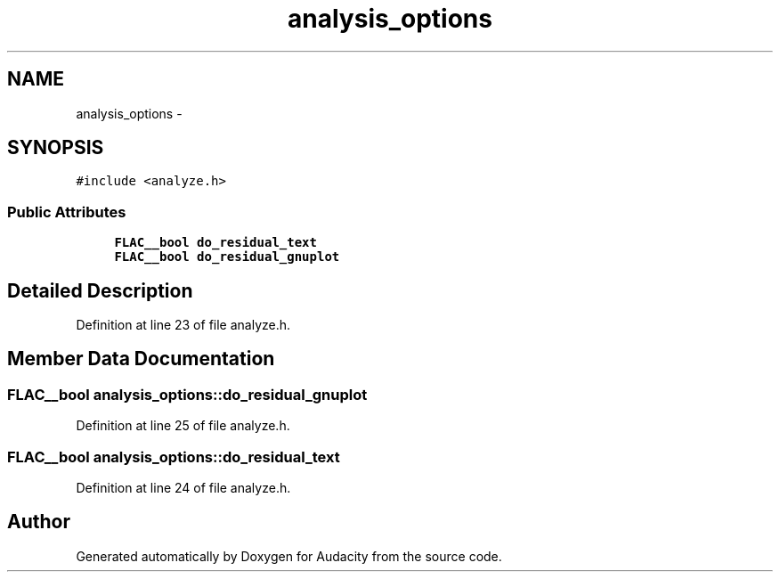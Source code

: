 .TH "analysis_options" 3 "Thu Apr 28 2016" "Audacity" \" -*- nroff -*-
.ad l
.nh
.SH NAME
analysis_options \- 
.SH SYNOPSIS
.br
.PP
.PP
\fC#include <analyze\&.h>\fP
.SS "Public Attributes"

.in +1c
.ti -1c
.RI "\fBFLAC__bool\fP \fBdo_residual_text\fP"
.br
.ti -1c
.RI "\fBFLAC__bool\fP \fBdo_residual_gnuplot\fP"
.br
.in -1c
.SH "Detailed Description"
.PP 
Definition at line 23 of file analyze\&.h\&.
.SH "Member Data Documentation"
.PP 
.SS "\fBFLAC__bool\fP analysis_options::do_residual_gnuplot"

.PP
Definition at line 25 of file analyze\&.h\&.
.SS "\fBFLAC__bool\fP analysis_options::do_residual_text"

.PP
Definition at line 24 of file analyze\&.h\&.

.SH "Author"
.PP 
Generated automatically by Doxygen for Audacity from the source code\&.
